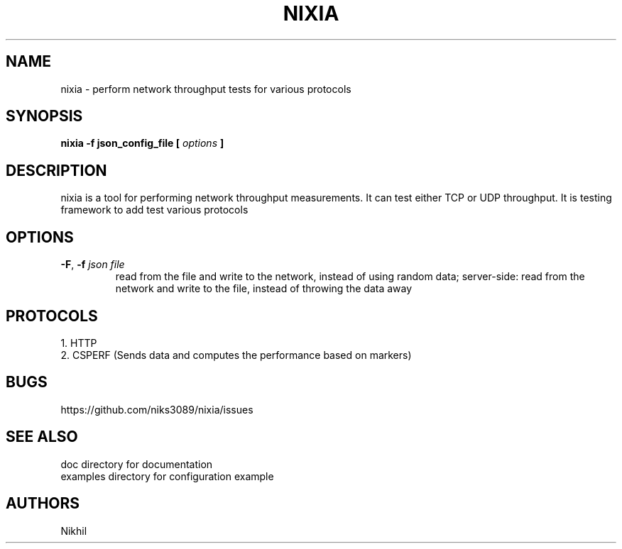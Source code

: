 .TH NIXIA 1 "March 2015" ESnet "User Manuals"
.SH NAME
nixia \- perform network throughput tests for various protocols
.SH SYNOPSIS
.B nixia -f json_config_file [
.I options
.B ]

.SH DESCRIPTION
nixia is a tool for performing network throughput measurements.  It can test
either TCP or UDP throughput. It is testing framework to add test various
protocols 

.SH "OPTIONS"
.TP
.BR -F ", " -f " \fIjson file \fR"
read from the file and write to the network, instead
of using random data;
server-side: read from the network and write to the file, instead
of throwing the data away

.SH PROTOCOLS 
1. HTTP
.br
2. CSPERF (Sends data and computes the performance based on markers)

.SH BUGS
https://github.com/niks3089/nixia/issues

.SH "SEE ALSO"
doc directory for documentation
.br
examples directory for configuration example

.SH AUTHORS
Nikhil

